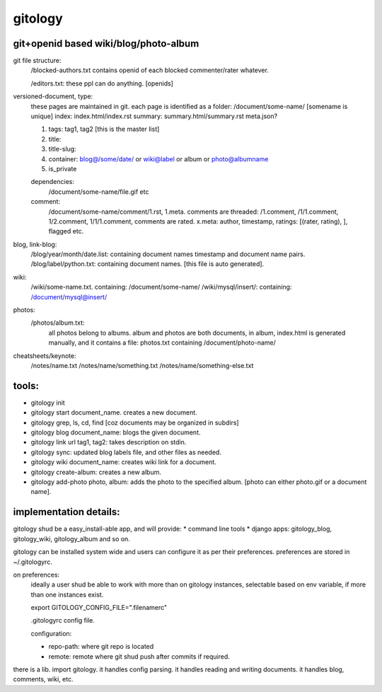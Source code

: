 ========
gitology
========

git+openid based wiki/blog/photo-album
---------------------------------------

git file structure: 
    /blocked-authors.txt contains openid of each blocked commenter/rater whatever.

    /editors.txt: these ppl can do anything. [openids]

versioned-document, type: 
    these pages are maintained in git.
    each page is identified as a folder:
    /document/some-name/ [somename is unique]
    index: index.html/index.rst
    summary: summary.html/summary.rst
    meta.json?

    #. tags: tag1, tag2 [this is the master list]
    #. title:
    #. title-slug: 
    #. container: blog@/some/date/ or wiki@label or album or photo@albumname
    #. is_private

    dependencies: 
        /document/some-name/file.gif etc

    comment: 
        /document/some-name/comment/1.rst, 1.meta. comments are threaded: /1.comment, /1/1.comment, 1/2.comment, 1/1/1.comment, comments are rated. 
        x.meta: author, timestamp, ratings: [(rater, rating), ], flagged etc.

blog, link-blog:
    /blog/year/month/date.list: containing document names timestamp and document name pairs.
    /blog/label/python.txt: containing document names. [this file is auto generated]. 

wiki:
    /wiki/some-name.txt. containing: /document/some-name/
    /wiki/mysql/insert/: containing: /document/mysql@insert/

photos:
    /photos/album.txt: 
        all photos belong to albums.
        album and photos are both documents, in album, index.html is generated manually, and it contains a file: photos.txt containing /document/photo-name/

cheatsheets/keynote:
    /notes/name.txt
    /notes/name/something.txt
    /notes/name/something-else.txt

tools:
------
* gitology init 
* gitology start document_name. creates a new document. 
* gitology grep, ls, cd, find [coz documents may be organized in subdirs]
* gitology blog document_name: blogs the given document. 
* gitology link url tag1, tag2: takes description on stdin.
* gitology sync: updated blog labels file, and other files as needed.
* gitology wiki document_name: creates wiki link for a document. 
* gitology create-album: creates a new album.
* gitology add-photo photo, album: adds the photo to the specified album. [photo can either photo.gif or a document name].

implementation details:
-----------------------

gitology shud be a easy_install-able app, and will provide:
* command line tools
* django apps: gitology_blog, gitology_wiki, gitology_album and so on.

gitology can be installed system wide and users can configure it as per their preferences. preferences are stored in ~/.gitologyrc. 

on preferences:
    ideally a user shud be able to work with more than on gitology instances, selectable based on env variable, if more than one instances exist. 
    
    export GITOLOGY_CONFIG_FILE=".filenamerc"

    .gitologyrc config file. 

    configuration:

    * repo-path: where git repo is located
    * remote: remote where git shud push after commits if required. 

there is a lib. import gitology. it handles config parsing. it handles reading and writing documents. it handles blog, comments, wiki, etc. 
